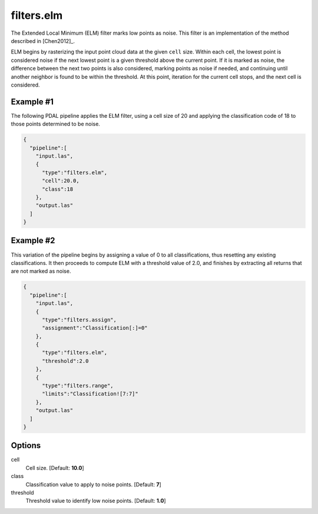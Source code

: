 .. _filters.elm:

filters.elm
===============================================================================

The Extended Local Minimum (ELM) filter marks low points as noise. This filter
is an implementation of the method described in [Chen2012]_.

ELM begins by rasterizing the input point cloud data at the given ``cell`` size.
Within each cell, the lowest point is considered noise if the next lowest point
is a given threshold above the current point. If it is marked as noise, the
difference between the next two points is also considered, marking points as
noise if needed, and continuing until another neighbor is found to be within the
threshold. At this point, iteration for the current cell stops, and the next
cell is considered.

.. embed::

Example #1
----------

The following PDAL pipeline applies the ELM filter, using a cell size of 20 and
applying the classification code of 18 to those points determined to be noise.

.. code-block:: json

    {
      "pipeline":[
        "input.las",
        {
          "type":"filters.elm",
          "cell":20.0,
          "class":18
        },
        "output.las"
      ]
    }

Example #2
----------

This variation of the pipeline begins by assigning a value of 0 to all
classifications, thus resetting any existing classifications. It then proceeds
to compute ELM with a threshold value of 2.0, and finishes by extracting all
returns that are not marked as noise.

.. code-block:: json

    {
      "pipeline":[
        "input.las",
        {
          "type":"filters.assign",
          "assignment":"Classification[:]=0"
        },
        {
          "type":"filters.elm",
          "threshold":2.0
        },
        {
          "type":"filters.range",
          "limits":"Classification![7:7]"
        },
        "output.las"
      ]
    }

Options
-------------------------------------------------------------------------------

cell
  Cell size. [Default: **10.0**]

class
  Classification value to apply to noise points. [Default: **7**]

threshold
  Threshold value to identify low noise points. [Default: **1.0**]
